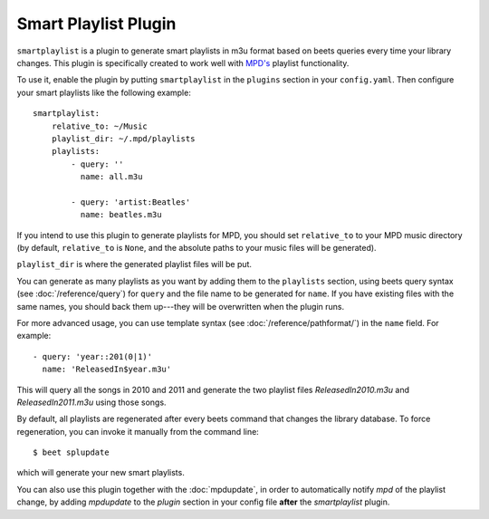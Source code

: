 Smart Playlist Plugin
=====================

``smartplaylist`` is a plugin to generate smart playlists in m3u format based on
beets queries every time your library changes. This plugin is specifically
created to work well with `MPD's`_ playlist functionality.

.. _MPD's: http://mpd.wikia.com/wiki/Music_Player_Daemon_Wiki

To use it, enable the plugin by putting ``smartplaylist`` in the ``plugins``
section in your ``config.yaml``. Then configure your smart playlists like the
following example::

    smartplaylist:
        relative_to: ~/Music
        playlist_dir: ~/.mpd/playlists
        playlists:
            - query: ''
              name: all.m3u

            - query: 'artist:Beatles'
              name: beatles.m3u

If you intend to use this plugin to generate playlists for MPD, you should set
``relative_to`` to your MPD music directory (by default, ``relative_to`` is
``None``, and the absolute paths to your music files will be generated).

``playlist_dir`` is where the generated playlist files will be put.

You can generate as many playlists as you want by adding them to the
``playlists`` section, using beets query syntax (see
:doc:`/reference/query`) for ``query`` and the file name to be generated for
``name``. If you have existing files with the same names, you should
back them up---they will be overwritten when the plugin runs.

For more advanced usage, you can use template syntax (see
:doc:`/reference/pathformat/`) in the ``name`` field. For example::

    - query: 'year::201(0|1)'
      name: 'ReleasedIn$year.m3u'

This will query all the songs in 2010 and 2011 and generate the two playlist
files `ReleasedIn2010.m3u` and `ReleasedIn2011.m3u` using those songs.

By default, all playlists are regenerated after every beets command that
changes the library database. To force regeneration, you can invoke it manually
from the command line::

    $ beet splupdate

which will generate your new smart playlists.

You can also use this plugin together with the :doc:`mpdupdate`, in order to
automatically notify `mpd` of the playlist change, by adding `mpdupdate` to the
`plugin` section in your config file **after** the `smartplaylist` plugin.
